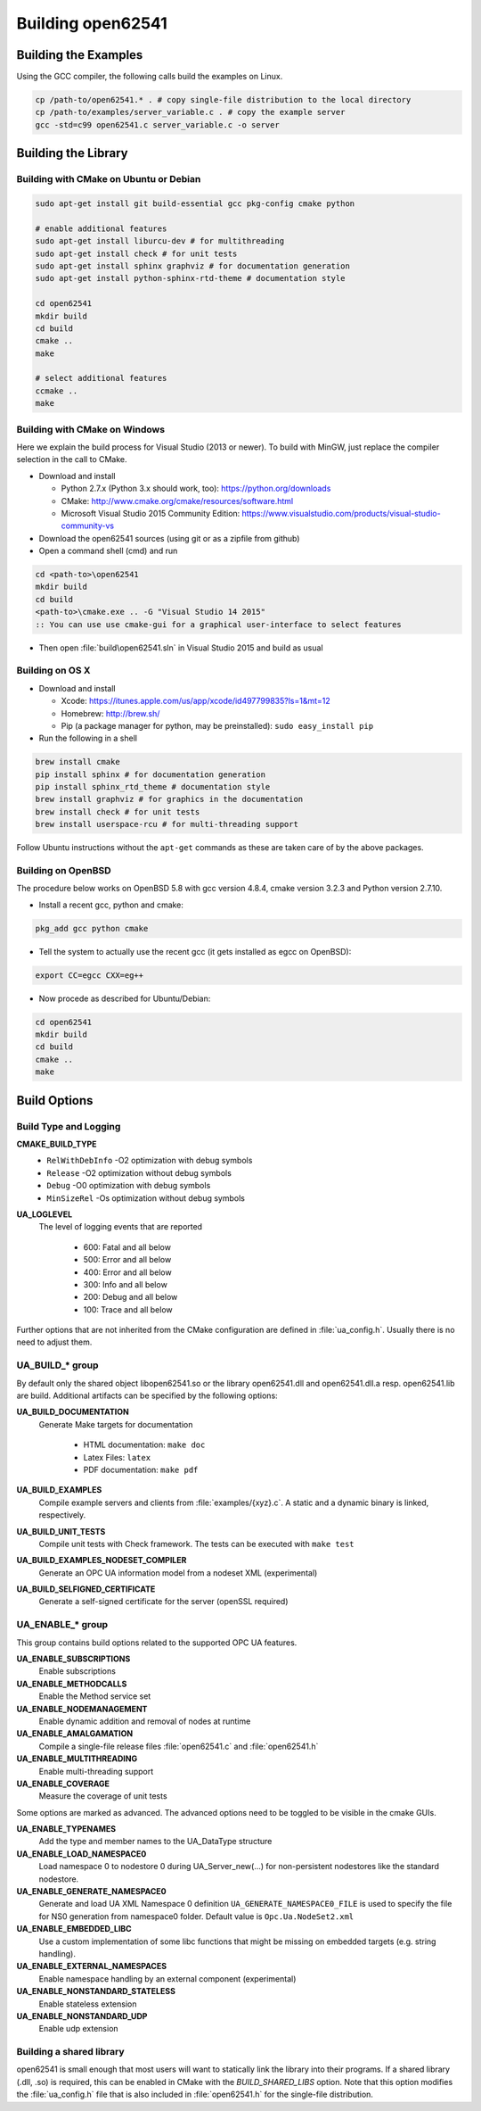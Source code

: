 .. _building:

Building open62541
==================

Building the Examples
---------------------

Using the GCC compiler, the following calls build the examples on Linux.

.. code-block:: bash

   cp /path-to/open62541.* . # copy single-file distribution to the local directory
   cp /path-to/examples/server_variable.c . # copy the example server
   gcc -std=c99 open62541.c server_variable.c -o server

Building the Library
--------------------

Building with CMake on Ubuntu or Debian
^^^^^^^^^^^^^^^^^^^^^^^^^^^^^^^^^^^^^^^

.. code-block:: bash

   sudo apt-get install git build-essential gcc pkg-config cmake python

   # enable additional features
   sudo apt-get install liburcu-dev # for multithreading
   sudo apt-get install check # for unit tests
   sudo apt-get install sphinx graphviz # for documentation generation
   sudo apt-get install python-sphinx-rtd-theme # documentation style

   cd open62541
   mkdir build
   cd build
   cmake ..
   make

   # select additional features
   ccmake ..
   make

Building with CMake on Windows
^^^^^^^^^^^^^^^^^^^^^^^^^^^^^^

Here we explain the build process for Visual Studio (2013 or newer). To build
with MinGW, just replace the compiler selection in the call to CMake.

- Download and install

  - Python 2.7.x (Python 3.x should work, too): https://python.org/downloads
  - CMake: http://www.cmake.org/cmake/resources/software.html
  - Microsoft Visual Studio 2015 Community Edition: https://www.visualstudio.com/products/visual-studio-community-vs

- Download the open62541 sources (using git or as a zipfile from github)
- Open a command shell (cmd) and run

.. code-block:: bat

   cd <path-to>\open62541
   mkdir build
   cd build
   <path-to>\cmake.exe .. -G "Visual Studio 14 2015"
   :: You can use use cmake-gui for a graphical user-interface to select features

- Then open :file:`build\open62541.sln` in Visual Studio 2015 and build as usual

Building on OS X
^^^^^^^^^^^^^^^^

- Download and install

  - Xcode: https://itunes.apple.com/us/app/xcode/id497799835?ls=1&mt=12
  - Homebrew: http://brew.sh/
  - Pip (a package manager for python, may be preinstalled): ``sudo easy_install pip``

- Run the following in a shell

.. code-block:: bash

   brew install cmake
   pip install sphinx # for documentation generation
   pip install sphinx_rtd_theme # documentation style
   brew install graphviz # for graphics in the documentation
   brew install check # for unit tests
   brew install userspace-rcu # for multi-threading support

Follow Ubuntu instructions without the ``apt-get`` commands as these are taken care of by the above packages.

Building on OpenBSD
^^^^^^^^^^^^^^^^^^^
The procedure below works on OpenBSD 5.8 with gcc version 4.8.4, cmake version 3.2.3 and Python version 2.7.10.

- Install a recent gcc, python and cmake:

.. code-block:: bash
   
   pkg_add gcc python cmake

- Tell the system to actually use the recent gcc (it gets installed as egcc on OpenBSD): 

.. code-block:: bash
   
   export CC=egcc CXX=eg++

- Now procede as described for Ubuntu/Debian:

.. code-block:: bash

   cd open62541
   mkdir build
   cd build
   cmake ..
   make

Build Options
-------------

Build Type and Logging
^^^^^^^^^^^^^^^^^^^^^^

**CMAKE_BUILD_TYPE**
  - ``RelWithDebInfo`` -O2 optimization with debug symbols
  - ``Release`` -O2 optimization without debug symbols
  - ``Debug`` -O0 optimization with debug symbols
  - ``MinSizeRel`` -Os optimization without debug symbols

**UA_LOGLEVEL**
   The level of logging events that are reported

     - 600: Fatal and all below
     - 500: Error and all below
     - 400: Error and all below
     - 300: Info and all below
     - 200: Debug and all below
     - 100: Trace and all below

Further options that are not inherited from the CMake configuration are defined
in :file:`ua_config.h`. Usually there is no need to adjust them.

UA_BUILD_* group
^^^^^^^^^^^^^^^^

By default only the shared object libopen62541.so or the library open62541.dll
and open62541.dll.a resp. open62541.lib are build. Additional artifacts can be
specified by the following options:

**UA_BUILD_DOCUMENTATION**
  Generate Make targets for documentation

   * HTML documentation: ``make doc``
   * Latex Files: ``latex``
   * PDF documentation: ``make pdf``

**UA_BUILD_EXAMPLES**
   Compile example servers and clients from :file:`examples/{xyz}.c`. A static and a dynamic binary is linked, respectively.

**UA_BUILD_UNIT_TESTS**
   Compile unit tests with Check framework. The tests can be executed with ``make test``

**UA_BUILD_EXAMPLES_NODESET_COMPILER**
   Generate an OPC UA information model from a nodeset XML (experimental)

**UA_BUILD_SELFIGNED_CERTIFICATE**
   Generate a self-signed certificate for the server (openSSL required)

UA_ENABLE_* group
^^^^^^^^^^^^^^^^^

This group contains build options related to the supported OPC UA features.

**UA_ENABLE_SUBSCRIPTIONS**
   Enable subscriptions
**UA_ENABLE_METHODCALLS**
   Enable the Method service set
**UA_ENABLE_NODEMANAGEMENT**
   Enable dynamic addition and removal of nodes at runtime
**UA_ENABLE_AMALGAMATION**
   Compile a single-file release files :file:`open62541.c` and :file:`open62541.h`
**UA_ENABLE_MULTITHREADING**
   Enable multi-threading support
**UA_ENABLE_COVERAGE**
   Measure the coverage of unit tests

Some options are marked as advanced. The advanced options need to be toggled to
be visible in the cmake GUIs.

**UA_ENABLE_TYPENAMES**
   Add the type and member names to the UA_DataType structure
**UA_ENABLE_LOAD_NAMESPACE0**
  Load namespace 0 to nodestore 0 during UA_Server_new(...) for non-persistent nodestores like the standard nodestore. 
**UA_ENABLE_GENERATE_NAMESPACE0**
   Generate and load UA XML Namespace 0 definition
   ``UA_GENERATE_NAMESPACE0_FILE`` is used to specify the file for NS0 generation from namespace0 folder. Default value is ``Opc.Ua.NodeSet2.xml``
**UA_ENABLE_EMBEDDED_LIBC**
   Use a custom implementation of some libc functions that might be missing on embedded targets (e.g. string handling).
**UA_ENABLE_EXTERNAL_NAMESPACES**
  Enable namespace handling by an external component (experimental)
**UA_ENABLE_NONSTANDARD_STATELESS**
   Enable stateless extension
**UA_ENABLE_NONSTANDARD_UDP**
   Enable udp extension

Building a shared library
^^^^^^^^^^^^^^^^^^^^^^^^^

open62541 is small enough that most users will want to statically link the library into their programs. If a shared library (.dll, .so) is required, this can be enabled in CMake with the `BUILD_SHARED_LIBS` option.
Note that this option modifies the :file:`ua_config.h` file that is also included in :file:`open62541.h` for the single-file distribution.
